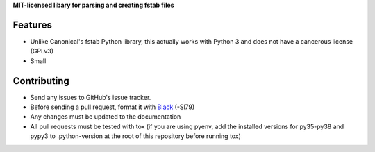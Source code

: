 **MIT-licensed libary for parsing and creating fstab files**

|pypi| |docs| |license|

Features
========

* Unlike Canonical's fstab Python library, this actually works with Python 3
  and does not have a cancerous license (GPLv3)
* Small

Contributing
============

* Send any issues to GitHub's issue tracker.
* Before sending a pull request, format it with `Black`_ (-Sl79)
* Any changes must be updated to the documentation
* All pull requests must be tested with tox (if you are using pyenv, add the installed versions for py35-py38 and pypy3 to .python-version at the root of this repository before running tox)


.. _`Black`: https://github.com/psf/black

.. |pypi| image:: https://img.shields.io/pypi/v/pyfstab.svg
    :alt: PyPI
    :target: https://pypi.org/project/pyfstab/
.. |docs| image:: https://readthedocs.org/projects/pyfstab/badge/?version=latest
    :alt: Read the Docs
    :target: http://pyfstab.readthedocs.io/en/latest/
.. |license| image:: https://img.shields.io/github/license/b10011/pyfstab.svg
    :alt: License
    :target: https://github.com/b10011/pyfstab/blob/master/LICENSE
